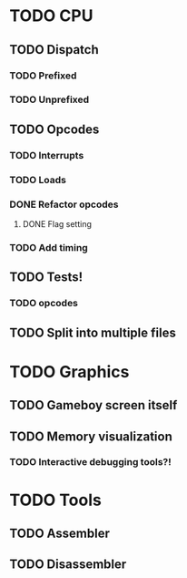 * TODO CPU
** TODO Dispatch
*** TODO Prefixed
*** TODO Unprefixed
** TODO Opcodes
*** TODO Interrupts
*** TODO Loads
*** DONE Refactor opcodes
**** DONE Flag setting
*** TODO Add timing
** TODO Tests!
*** TODO opcodes
** TODO Split into multiple files


* TODO Graphics
** TODO Gameboy screen itself
** TODO Memory visualization
*** TODO Interactive debugging tools?!

* TODO Tools
** TODO Assembler
** TODO Disassembler
